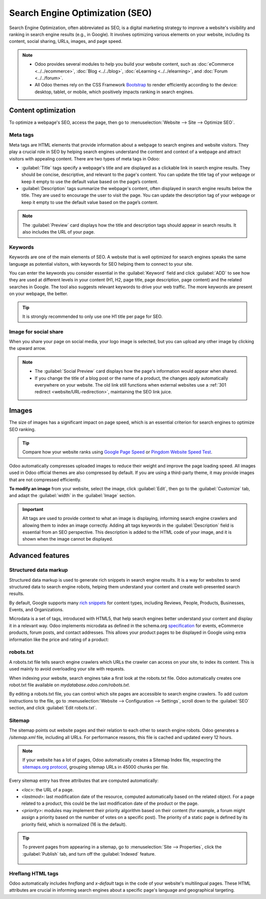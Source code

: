 ================================
Search Engine Optimization (SEO)
================================

Search Engine Optimization, often abbreviated as SEO, is a digital marketing strategy to improve a
website's visibility and ranking in search engine results (e.g., in Google). It involves optimizing
various elements on your website, including its content, social sharing, URLs, images, and page
speed.

.. note::
   - Odoo provides several modules to help you build your website content, such as
     :doc:`eCommerce <../../ecommerce>`, :doc:`Blog <../../blog>`, :doc:`eLearning
     <../../elearning>`, and :doc:`Forum <../../forum>`.
   - All Odoo themes rely on the CSS Framework `Bootstrap <https://getbootstrap.com/>`_ to render
     efficiently according to the device: desktop, tablet, or mobile, which positively impacts
     ranking in search engines.

Content optimization
====================

To optimize a webpage's SEO, access the page, then go to :menuselection:`Website --> Site -->
Optimize SEO`.

.. image:: seo/optimize-seo.png
   :alt: Optimize SEO

Meta tags
---------

Meta tags are HTML elements that provide information about a webpage to search engines and website
visitors. They play a crucial role in SEO by helping search engines understand the content and
context of a webpage and attract visitors with appealing content. There are two types of meta tags
in Odoo:

- :guilabel:`Title` tags specify a webpage's title and are displayed as a clickable link in search
  engine results. They should be concise, descriptive, and relevant to the page's content. You can
  update the title tag of your webpage or keep it empty to use the default value based on the page’s
  content.

- :guilabel:`Description` tags summarize the webpage's content, often displayed in search engine
  results below the title. They are used to encourage the user to visit the page. You can update
  the description tag of your webpage or keep it empty to use the default value based on the page’s
  content.

.. note::
   The :guilabel:`Preview` card displays how the title and description tags should appear in search
   results. It also includes the URL of your page.

Keywords
--------

Keywords are one of the main elements of SEO. A website that is well optimized for search engines
speaks the same language as potential visitors, with keywords for SEO helping them to connect to
your site.

You can enter the keywords you consider essential in the :guilabel:`Keyword` field and click
:guilabel:`ADD` to see how they are used at different levels in your content (H1, H2, page title,
page description, page content) and the related searches in Google. The tool also suggests relevant
keywords to drive your web traffic. The more keywords are present on your webpage, the better.

.. tip::
   It is strongly recommended to only use one H1 title per page for SEO.

Image for social share
----------------------

When you share your page on social media, your logo image is selected, but you can upload any other
image by clicking the upward arrow.

.. Note::
   - The :guilabel:`Social Preview` card displays how the page's information would appear when
     shared.
   - If you change the title of a blog post or the name of a product, the changes apply
     automatically everywhere on your website. The old link still functions when external websites
     use a :ref:`301 redirect <website/URL-redirection>`, maintaining the SEO link juice.

Images
======

The size of images has a significant impact on page speed, which is an essential criterion for
search engines to optimize SEO ranking.

.. tip::
   Compare how your website ranks using `Google Page Speed <https://pagespeed.web.dev/?utm_source=psi&utm_medium=redirect>`_
   or `Pingdom Website Speed Test <https://tools.pingdom.com/>`_.

Odoo automatically compresses uploaded images to reduce their weight and improve the page loading
speed. All images used in Odoo official themes are also compressed by default. If you are using a
third-party theme, it may provide images that are not compressed efficiently.

**To modify an image** from your website, select the image, click :guilabel:`Edit`, then go to the
:guilabel:`Customize` tab, and adapt the :guilabel:`width` in the :guilabel:`Image` section.

.. image:: seo/image-width.png
   :alt: automated image compression

.. important::
   Alt tags are used to provide context to what an image is displaying, informing search engine
   crawlers and allowing them to index an image correctly. Adding alt tags keywords in the
   :guilabel:`Description` field is essential from an SEO perspective. This description is added to
   the HTML code of your image, and it is shown when the image cannot be displayed.

Advanced features
=================

Structured data markup
----------------------

Structured data markup is used to generate rich snippets in search engine results. It is a way for
websites to send structured data to search engine robots, helping them understand your content and
create well-presented search results.

By default, Google supports many `rich snippets <https://developers.google.com/search/blog/2009/05/introducing-rich-snippets>`_
for content types, including Reviews, People, Products, Businesses, Events, and Organizations.

Microdata is a set of tags, introduced with HTML5, that help search engines better understand your
content and display it in a relevant way. Odoo implements microdata as defined in the schema.org
`specification <https://schema.org/docs/gs.html>`_ for events, eCommerce products, forum posts, and
contact addresses. This allows your product pages to be displayed in Google using extra information
like the price and rating of a product:

.. image:: seo/data-markup.png
   :alt: snippets in search engine results

robots.txt
----------

A robots.txt file tells search engine crawlers which URLs the crawler can access on your site, to
index its content. This is used mainly to avoid overloading your site with requests.

When indexing your website, search engines take a first look at the robots.txt file. Odoo
automatically creates one robot.txt file available on `mydatabase.odoo.com/robots.txt`.

By editing a robots.txt file, you can control which site pages are accessible to search engine
crawlers. To add custom instructions to the file, go to :menuselection:`Website --> Configuration
--> Settings`, scroll down to the :guilabel:`SEO` section, and click :guilabel:`Edit robots.txt`.

.. example::
   If you do not want the robots to crawl the `/about-us` page of your site, you can edit the
   robots.txt file to add `Disallow: /about-us`.

Sitemap
-------

The sitemap points out website pages and their relation to each other to search engine robots. Odoo
generates a `/sitemap.xml` file, including all URLs. For performance reasons, this file is cached
and updated every 12 hours.

.. note::
   If your website has a lot of pages, Odoo automatically creates a Sitemap Index file, respecting
   the `sitemaps.org protocol <http://www.sitemaps.org/protocol.html>`_, grouping sitemap URLs in
   45000 chunks per file.

Every sitemap entry has three attributes that are computed automatically:

- `<loc>`: the URL of a page.
- `<lastmod>`: last modification date of the resource, computed automatically based on the related
  object. For a page related to a product, this could be the last modification date of the product
  or the page.
- `<priority>`: modules may implement their priority algorithm based on their content (for example,
  a forum might assign a priority based on the number of votes on a specific post). The priority of
  a static page is defined by its priority field, which is normalized (16 is the default).

.. tip::
   To prevent pages from appearing in a sitemap, go to :menuselection:`Site --> Properties`, click
   the :guilabel:`Publish` tab, and turn off the :guilabel:`Indexed` feature.

     .. image:: seo/page-properties.png
        :alt:  disabling the “Indexed” checkbox

Hreflang HTML tags
------------------

Odoo automatically includes `hreflang` and `x-default` tags in the code of your website's
multilingual pages. These HTML attributes are crucial in informing search engines about a specific
page's language and geographical targeting.

.. seealso::
   :doc:`../configuration/translate`
